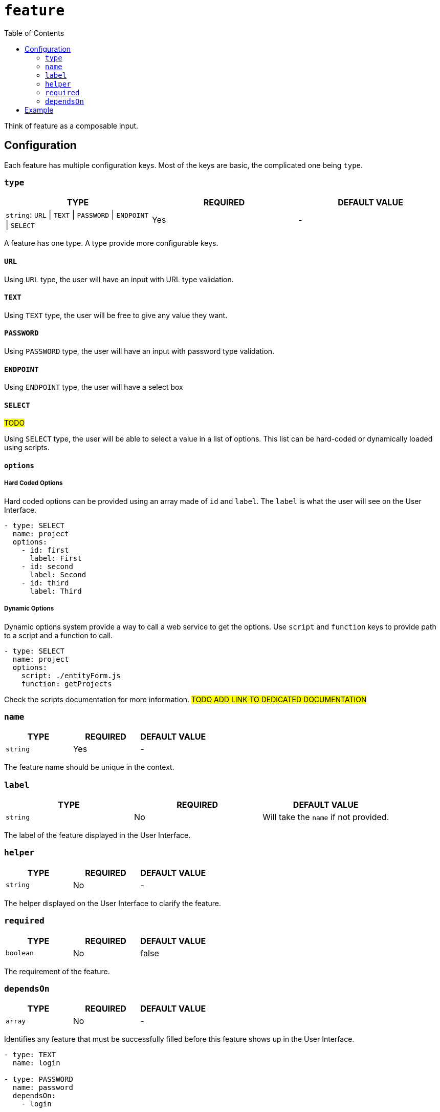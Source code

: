 = `feature`
:toc:

Think of feature as a composable input. 

== Configuration

Each feature has multiple configuration keys. Most of the keys are basic, the complicated one being `type`.

=== `type`

|===
| TYPE | REQUIRED | DEFAULT VALUE

|`string`: `URL` \| `TEXT` \| `PASSWORD` \| `ENDPOINT` \| `SELECT`
|Yes
|-
|===

A feature has one type. A type provide more configurable keys.

==== `URL`

Using `URL` type, the user will have an input with URL type validation.

==== `TEXT`

Using `TEXT` type, the user will be free to give any value they want.

==== `PASSWORD`

Using `PASSWORD` type, the user will have an input with password type validation.

==== `ENDPOINT`

Using `ENDPOINT` type, the user will have a select box 

==== `SELECT`

#TODO#

Using `SELECT` type, the user will be able to select a value in a list of options.
This list can be hard-coded or dynamically loaded using scripts.

==== `options`

===== Hard Coded Options

Hard coded options can be provided using an array made of `id` and `label`. The `label` is what the user will see on the User Interface.

[source,yml]
----
- type: SELECT
  name: project
  options:
    - id: first
      label: First
    - id: second
      label: Second
    - id: third
      label: Third
----

===== Dynamic Options

Dynamic options system provide a way to call a web service to get the options.
Use `script` and `function` keys to provide path to a script and a function to call.

[source,yml]
----
- type: SELECT
  name: project
  options:
    script: ./entityForm.js
    function: getProjects
----

Check the scripts documentation for more information. #TODO ADD LINK TO DEDICATED DOCUMENTATION#

=== `name`

|===
| TYPE | REQUIRED | DEFAULT VALUE

|`string`
|Yes
|-
|===

The feature name should be unique in the context.

=== `label`

|===
| TYPE | REQUIRED | DEFAULT VALUE

|`string`
|No
|Will take the `name` if not provided.
|===

The label of the feature displayed in the User Interface.

=== `helper`

|===
| TYPE | REQUIRED | DEFAULT VALUE

|`string`
|No
|-
|===

The helper displayed on the User Interface to clarify the feature.

=== `required`

|===
| TYPE | REQUIRED | DEFAULT VALUE

|`boolean`
|No
|false
|===

The requirement of the feature.

=== `dependsOn`

|===
| TYPE | REQUIRED | DEFAULT VALUE

|`array`
|No
|-
|===

Identifies any feature that must be successfully filled before this feature shows up in the User Interface.

[source,yml]
----
- type: TEXT
  name: login

- type: PASSWORD
  name: password
  dependsOn:
    - login
----

== Example

.context.yml 
[source,yml]
----
# [...]
endpoint:
  features:
    - type: URL
      name: url
      label: Endpoint URL
      required: true
      helper: E.g. https://amazingtech.company.com/api/v1

    - type: TEXT
      name: login
      label: Login

    - type: PASSWORD
      name: password
      label: Password

job:
  features:
    - type: ENDPOINT
      name: endpoint
      label: Endpoint
      required: true

    - type: SELECT
      name: dataset
      label: Dataset
      required: true
      options:
        script: ./src/entityForm.js
        function: getDatasets
      dependsOn:
        - connection

    - type: SELECT
      name: project
      label: Project
      required: true
      options:
        script: ./src/entityForm.js
        function: getProjects
      dependsOn:
        - dataset

    - type: SELECT
      name: process
      label: Process
      required: true
      options:
        script: ./src/entityForm.js
        function: getProcesses
      dependsOn:
        - project
# [...]
----
